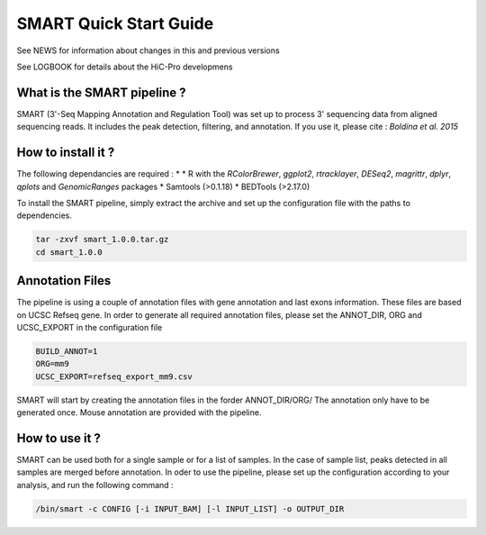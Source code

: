 .. Nicolas Servant
.. PolyA-seq pipeline
.. v1.0.0
.. 15-04-01


SMART Quick Start Guide
*************************

See NEWS for information about changes in this and previous versions

See LOGBOOK for details about the HiC-Pro developmens

What is the SMART pipeline ?
============================

SMART (3'-Seq Mapping Annotation and Regulation Tool) was set up to process 3' sequencing data from aligned sequencing reads.
It includes the peak detection, filtering, and annotation.
If you use it, please cite :
*Boldina et al. 2015*


How to install it ?
===================

The following dependancies are required :
* 
* R with the *RColorBrewer*, *ggplot2*, *rtracklayer*, *DESeq2*, *magrittr*, *dplyr*, *qplots* and *GenomicRanges* packages
* Samtools (>0.1.18)
* BEDTools (>2.17.0)

To install the SMART pipeline, simply extract the archive and set up the configuration file with the paths to dependencies.

.. code-block:: guess

  tar -zxvf smart_1.0.0.tar.gz
  cd smart_1.0.0


Annotation Files
================

The pipeline is using a couple of annotation files with gene annotation and last exons information. These files are based on UCSC Refseq gene.
In order to generate all required annotation files, please set the ANNOT_DIR, ORG and UCSC_EXPORT in the configuration file

.. code-block:: guess

  BUILD_ANNOT=1
  ORG=mm9
  UCSC_EXPORT=refseq_export_mm9.csv

SMART will start by creating the annotation files in the forder ANNOT_DIR/ORG/
The annotation only have to be generated once. Mouse annotation are provided with the pipeline.


How to use it ?
===============

SMART can be used both for a single sample or for a list of samples.
In the case of sample list, peaks detected in all samples are merged before annotation. 
In oder to use the pipeline, please set up the configuration according to your analysis, and run the following command :

.. code-block:: guess

   /bin/smart -c CONFIG [-i INPUT_BAM] [-l INPUT_LIST] -o OUTPUT_DIR

